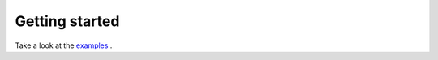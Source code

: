 Getting started
===============

Take a look at the `examples <https://github.com/RendersJens/ImWIP/tree/main/examples>`_ .